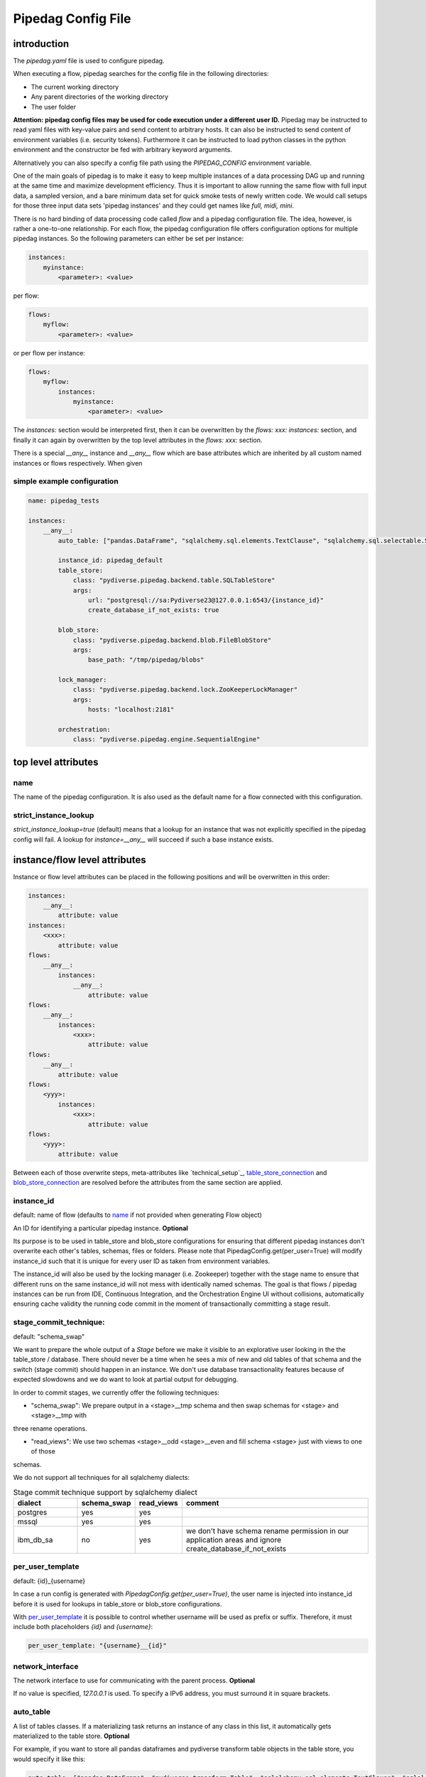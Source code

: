 *******************
Pipedag Config File
*******************

introduction
============

The `pipedag.yaml` file is used to configure pipedag.

When executing a flow, pipedag searches for the config file in the following directories:

- The current working directory
- Any parent directories of the working directory
- The user folder

**Attention: pipedag config files may be used for code execution under a different user ID.**
Pipedag may be instructed to read yaml files with key-value pairs and send content to arbitrary
hosts. It can also be instructed to send content of environment variables (i.e. security tokens).
Furthermore it can be instructed to load python classes in the python environment and the constructor
be fed with arbitrary keyword arguments.

Alternatively you can also specify a config file path using the `PIPEDAG_CONFIG` environment variable.

One of the main goals of pipedag is to make it easy to keep multiple instances of a data processing DAG up and running
at the same time and maximize development efficiency. Thus it is important to allow running the same flow with full
input data, a sampled version, and a bare minimum data set for quick smoke tests of newly written code. We would call
setups for those three input data sets 'pipedag instances' and they could get names like `full, midi, mini`.

There is no hard binding of data processing code called *flow* and a pipedag configuration file. The idea, however,
is rather a one-to-one relationship. For each flow, the pipedag configuration file offers configuration options for
multiple pipedag instances. So the following parameters can either be set per instance:

.. code-block::

    instances:
        myinstance:
            <parameter>: <value>

per flow:

.. code-block::

    flows:
        myflow:
            <parameter>: <value>

or per flow per instance:

.. code-block::

    flows:
        myflow:
            instances:
                myinstance:
                    <parameter>: <value>

The `instances:` section would be interpreted first, then it can be overwritten by the `flows: xxx: instances:` section,
and finally it can again by overwritten by the top level attributes in the `flows: xxx:` section.

There is a special `__any__` instance and `__any__` flow which are base attributes which are inherited by all custom
named instances or flows respectively. When given

simple example configuration
---------------------

.. code-block:: yaml

    name: pipedag_tests

    instances:
        __any__:
            auto_table: ["pandas.DataFrame", "sqlalchemy.sql.elements.TextClause", "sqlalchemy.sql.selectable.Selectable"]

            instance_id: pipedag_default
            table_store:
                class: "pydiverse.pipedag.backend.table.SQLTableStore"
                args:
                    url: "postgresql://sa:Pydiverse23@127.0.0.1:6543/{instance_id}"
                    create_database_if_not_exists: true

            blob_store:
                class: "pydiverse.pipedag.backend.blob.FileBlobStore"
                args:
                    base_path: "/tmp/pipedag/blobs"

            lock_manager:
                class: "pydiverse.pipedag.backend.lock.ZooKeeperLockManager"
                args:
                    hosts: "localhost:2181"

            orchestration:
                class: "pydiverse.pipedag.engine.SequentialEngine"


top level attributes
====================


name
----

The name of the pipedag configuration. It is also used as the default name for a flow connected with this configuration.

strict_instance_lookup
----------------------

`strict_instance_lookup=true` (default) means that a lookup for an instance that was not explicitly specified in the
pipedag config will fail. A lookup for `instance=__any__` will succeed if such a base instance exists.

instance/flow level attributes
=========================

Instance or flow level attributes can be placed in the following positions and will be overwritten in this order:

.. code-block:: yaml

    instances:
        __any__:
            attribute: value
    instances:
        <xxx>:
            attribute: value
    flows:
        __any__:
            instances:
                __any__:
                    attribute: value
    flows:
        __any__:
            instances:
                <xxx>:
                    attribute: value
    flows:
        __any__:
            attribute: value
    flows:
        <yyy>:
            instances:
                <xxx>:
                    attribute: value
    flows:
        <yyy>:
            attribute: value

Between each of those overwrite steps, meta-attributes like `technical_setup`_, `table_store_connection`_ and
`blob_store_connection`_ are resolved before the attributes from the same section are applied.

instance_id
-----------

default: name of flow (defaults to `name`_ if not provided when generating Flow object)

An ID for identifying a particular pipedag instance. **Optional**

Its purpose is to be used in table_store and blob_store
configurations for ensuring that different pipedag instances don't overwrite each other's tables, schemas, files
or folders. Please note that PipedagConfig.get(per_user=True) will modify instance_id such that it is unique for every
user ID as taken from environment variables.

The instance_id will also be used by the locking manager (i.e. Zookeeper) together with the stage name to ensure that
different runs on the same instance_id will not mess with identically named schemas. The goal is that flows / pipedag
instances can be run from IDE, Continuous Integration, and the Orchestration Engine UI without collisions, automatically
ensuring cache validity the running code commit in the moment of transactionally committing a stage result.

stage_commit_technique:
-----------------------

default: "schema_swap"

We want to prepare the whole output of a `Stage` before we make it visible to an explorative user looking in the the
table_store / database. There should never be a time when he sees a mix of new and old tables of that schema and the
switch (stage commit) should happen in an instance. We don't use database transactionality features because of expected
slowdowns and we do want to look at partial output for debugging.

In order to commit stages, we currently offer the following techniques:

- "schema_swap": We prepare output in a <stage>__tmp schema and then swap schemas for <stage> and <stage>__tmp with
three rename operations.

- "read_views": We use two schemas <stage>__odd <stage>__even and fill schema <stage> just with views to one of those
schemas.

We do not support all techniques for all sqlalchemy dialects:

.. list-table:: Stage commit technique support by sqlalchemy dialect
    :widths: 20 10 10 60
    :header-rows: 1

    *
        - dialect
        - schema_swap
        - read_views
        - comment
    *
        - postgres
        - yes
        - yes
        -
    *
        - mssql
        - yes
        - yes
        -
    *
        - ibm_db_sa
        - no
        - yes
        - we don't have schema rename permission in our application areas and ignore create_database_if_not_exists

per_user_template
-----------------

default: {id}_{username}

In case a run config is generated with `PipedagConfig.get(per_user=True)`, the user name is injected
into instance_id before it is used for lookups in table_store or blob_store configurations.

With `per_user_template`_ it is possible to control whether username will be used as prefix or suffix.
Therefore, it must include both placeholders `{id}` and `{username}`:

.. code-block:: yaml

    per_user_template: "{username}__{id}"

network_interface
-----------------

The network interface to use for communicating with the parent process. **Optional**

If no value is specified, `127.0.0.1` is used.
To specify a IPv6 address, you must surround it in square brackets.

auto_table
----------

A list of tables classes.
If a materializing task returns an instance of any class in this list, it automatically gets materialized to the table store.
**Optional**

For example, if you want to store all pandas dataframes and pydiverse transform table objects in the table store, you would specify it like this:

.. code-block:: yaml

    auto_table: ["pandas.DataFrame", "pydiverse.transform.Table", "sqlalchemy.sql.elements.TextClause", "sqlalchemy.sql.selectable.Selectable"]


auto_blob
---------

The same as `auto_table` just for blobs. **Optional**


fail_fast
---------

default: false

When true, will provide nicer stack traces for debugging but will make it harder to monitor an execution graph where
occasional errors are expected.


strict_result_get_locking
-------------------------

default: true

When true, check that `Result.get()` is only called within `with StageLockContext(...)` statement.
This does not allow a flow to change result outputs before they are fetched. The defautl is a good
choice when (potentially) running tests in parallel. For interactive debugging it might be handy to
disable this check.


ignore_task_version
-------------------

default: false

If ignore_task_version=true, tasks that specify an explicit version for cache invalidation will always
be considered cache invalid. This might be useful for instances with short execution time during rapid
development cycles when manually bumping version numbers becomes cumbersome.


table_store
-----------

This section describes the table store to use. **Required**

The `class` attribute is used to define which class to use as the table store.
Attributes of the `args` subsection are backend specific and get passed to the respective classes
(detail: see `__init__` or `_init_conf_` methods).

.. code-block:: yaml

    table_store:
        class: "pydiverse.pipedag.backend.table.SQLTableStore"
        args:
            url: "postgresql://{username}:{password}@127.0.0.1/{instance_id}"
            url_attrs_file: "~/.pipedag/{name}_{instance_id}.yaml"


table_store_connection
^^^^^^^^^^^^^^^^^^^^^^

This is an attribute within `table_store`_ section which allows referencing a block of attributes from
`table_store_connections`_ section:

.. code-block:: yaml

    table_store_connections:
        postgres:
            args:
                url: "postgresql://postgres:pipedag@127.0.0.1/{instance_id}"
                schema_prefix: "myflow_"

    table_store:
        table_store_connection: postgres
        class: "pydiverse.pipedag.backend.table.SQLTableStore"


hook_args
^^^^^^^^^

This section inside the `table_store`_ section allows passing custom config attributes to the different table hooks
that materialize and retrieve tables.


pandas
""""""

For pandas, we support the following hook arguments:

* ``dtype_backend`` - The default `dtype backend <https://pandas.pydata.org/docs/reference/arrays.html>`_ to use.

  * ``"numpy"`` - Use pandas' nullable extension dtypes for numpy.
  * ``"arrow"`` - Use pyarrow backed dataframes.

.. code-block:: yaml

    table_store:
        hook_args:
            pandas:
                dtype_backend: "numpy"



class: pydiverse.pipedag.backend.table.SQLTableStore
^^^^^^^^^^^^^^^^^^^^^^^^^^^^^^^^^^^^^^^^^^^^^^^^^^^^

Database backend for storing tables and working with tables based on hand-written or programatically created SQL.
The following attributes to the `args` section are supported:

url
"""

Sqlalchemy engine URL for referencing a database connection including user name and password. Placeholders like
{name} and {instance_id} may be used. Further placeholders can be defined in a yaml file referenced by `url_attrs_file`_
(i.e. {username}, {password}, {host}, {port}).

Attention: `PipedagConfig.get(per_user=true)` modifies `instance_id`_ before it is used here.

.. code-block:: yaml

        url: "postgresql://{username}:{password}@127.0.0.1/{instance_id}"

The URL may also reference environment variables:

.. code-block:: yaml

        url: "postgresql://defaultuser:{$POSTGRES_PASSWORD}@127.0.0.1/{instance_id}"

Environment variables may include non-environment variable placeholders.

url_attrs_file
""""""""""""""

Filename of a yaml file which is read shortly before rendering the final sqlalchemy engine URL and which is used to
replace custom placeholders in `url`_. The filename itself may include placeholders like {name} and {instance_id}.

Attention: `PipedagConfig.get(per_user=true)` modifies `instance_id`_ before it is used here.

.. code-block:: yaml

        url_attrs_file: "~/.pipedag/{name}_{instance_id}.yaml"

The filename may also reference environment variables:

.. code-block:: yaml

        url_attrs_file: "{$PIPEDAG_PASSWORD_FILE}"

Environment variables may include non-environment variable placeholders.

schema_prefix / schema_suffix
"""""""""""""""""""""""""""""

Allows specifying a prefix / suffix that will be put in front / behind the name of all schemas produced by pipedag.
This schema is assembled as `schema_prefix`_ + `stage.name` + `schema_suffix`_.

Attention: `PipedagConfig.get(per_user=true)` modifies `instance_id`_ before it is used here.

.. code-block:: yaml

        schema_prefix: "{instance_id}_"
        schema_suffix: "_xyz"


create_database_if_not_exists
"""""""""""""""""""""""""""""

default: false

The sqlalchmey engine `url`_ may include a database name which might not exist of first run of a pipedag instance.
This parameter can be used to tell pipedag to create the database before it will try opening a database connection.

avoid_drop_create_schema
""""""""""""""""""""""""

default: false

This option is designed for IBM DB2 since it offers automatic schema creation on object creation
in schema. Thus we can work without the permission to create and drop schemas if `avoid_drop_create_schema: true`.

disable_pytsql
""""""""""""""

default: false

For sqlalchemy dialect mssql, a package called pytsql is used for executing RawSql scripts.
It has the advantage that it allows for some kind of SQL based print statements. However, it 
may fail for some statements. For those cases, you can set `disable_pytsql: true` to use another
logic for splitting up Raw SQL scripts and handing that over to sqlalchemy. This is actually
quite a complex process for mssql. Sorry for any inconveniences. We will try to make it work
for most tsql code that should be integrated in pipedag pipelines. However, the ultimate goal
is to split up monolithic blocks of dynamic sql statements into defined transformations with
dynamic aspects written in python.

pytsql_isolate_top_level_statements
"""""""""""""""""""""""""""""""""""

default: true

This parameter is handed over to https://pytsql.readthedocs.io/en/latest/api/pytsql.html#pytsql.executes
and causes the script to be split in top level statements that are sent to sqlalchemy separately.
The tricky part here is that some magic is done to make DECLARE statements reach across but it is not
guaranteed to be identical to scripts executed by a SQL UI.

class: pydiverse.pipedag.backend.table.DictTableStore
^^^^^^^^^^^^^^^^^^^^^^^^^^^^^^^^^^^^^^^^^^^^^^^^^^^^^

Rather used for fast testing. It stores dataframes in a dictionary. Not intended for productive use.

local_table_cache
^^^^^^^^^^^^^^^^^

This section describes a local table cache for dataframe tasks. **Optional**

The `class` attribute is used to define which class to use as the local table cache.
Attributes of the `args` subsection are backend specific and get passed to the respective classes
(detail: see `__init__` or `_init_conf_` methods).

Example:

.. code-block:: yaml

    table_store:
        table_store_connection: postgres
        class: "pydiverse.pipedag.backend.table.SQLTableStore"

        local_table_cache:
            store_input: true
            store_output: true
            use_stored_input_as_cache: true
            class: "pydiverse.pipedag.backend.table.cache.ParquetTableCache"
            args:
                base_path: "/tmp/pipedag/table_cache"


store_input
"""""""""""

default: true

If true, input dataframes are cached after reading from table store. This can speedup dataframe retrieval significantly.

store_output
""""""""""""

default: false

If true, output dataframes are stored before writing to table store. This is mainly useful for using parquet files
in debugging.

use_stored_input_as_cache
"""""""""""""""""""""""""

default: true

If true, input dataframes are read from cache instead of table store if cache is valid. An error will be issued if it is
combined with `store_input: false`.


class: pydiverse.pipedag.backend.table.cache.ParquetTableCache
""""""""""""""""""""""""""""""""""""""""""""""""""""""""""""""

This class stores locally cached dataframes in parquet files.

**base_path:**

The directory under which parquet files are stored. Directories are created based on `instance_id`_.

Attention: `PipedagConfig.get(per_user=true)` modifies `instance_id`_ before it is used here.


blob_store
----------

This section describes which blob store to use. **Required**

It is structured the same way as the `table_store` section.

.. code-block:: yaml

    blob_store:
        class: "pydiverse.pipedag.backend.blob.FileBlobStore"
        args:
            base_path: "/tmp/pipedag/blobs"

blob_store_connection
^^^^^^^^^^^^^^^

This is an attribute within `blob_store`_ section which allows referencing a block of attributes from
`blob_store_connections`_ section:

.. code-block:: yaml

    blob_store_connections:
        tmp:
            args:
                base_path: "/tmp/pipedag/blobs"

    table_store:
        blob_store_connection: tmp
        class: "pydiverse.pipedag.backend.table.SQLTableStore"

class: pydiverse.pipedag.backend.blob.FileBlobStore
^^^^^^^^^^^^^^^^^^^^^^^^^^^^^^^^^^^^^^^^^^^^^^^^^^^

Store blobs as files on the filesystem (might be mounted network drive)

Attributes of the `args` subsection are backend specific and get passed to the respective classes
(detail: see `__init__` or `_init_conf_` methods):

base_path
"""""""""

The directory under which blobs are stored. Directories are created based on `instance_id`_.

Attention: `PipedagConfig.get(per_user=true)` modifies `instance_id`_ before it is used here.

lock_manager
------------

This section describes the lock manager to use. **Required**

It is structured the same way as the `table_store` section.
If you are the only person working on a project, you can choose not to use a lock manager at all
(*not recommended for production*),
in which case you set `class = "pydiverse.pipedag.backend.lock.NoLockManager"`.

.. code-block:: yaml

    lock_manager:
        class: "pydiverse.pipedag.backend.lock.ZooKeeperLockManager"
        hosts: "localhost:2181"

class: pydiverse.pipedag.backend.lock.FileLockManager
^^^^^^^^^^^^^^^^^^^^^^

Use lock files on the filesystem.
Attention: sometimes mounted network drives have unreliable locking

Attributes of the `args` subsection for this class:

base_path
"""""""""

The directory under which lock files are stored. Directories are created based on `instance_id`_.

Attention: `PipedagConfig.get(per_user=true)` modifies `instance_id`_ before it is used here.


class: pydiverse.pipedag.backend.lock.ZooKeeperLockManager
^^^^^^^^^^^^^^^^^^^^^^^^^^^^^^^^^^^^^^^^^^^^^^^^^^^^^^^^^^

Attributes of the `args` subsection are given as keyword
arguments to https://kazoo.readthedocs.io/en/latest/api/client.html

An excerpt of most needed attributes:

hosts
"""""

Comma separated list of hosts to connect.

keyfile
"""""""

SSL keyfile to use for authentication.

The filename may also reference environment variables and use placeholders like {name} and {instance_id}:

.. code-block:: yaml

        keyfile: "{$ZOOKEEPER_AUTH_DIR}/{instance_id}.yaml"

use_ssl
"""""""

Argument to control whether SSL is used or not (default: false).

class: pydiverse.pipedag.backend.lock.NoLockManager
^^^^^^^^^^^^^^^^^^^^^^^^^^^^^^^^^^^^^^^^^^^^^^^^^^^

Disables locking between different runs of the flow.

Attention: This may lead to corruption in databases or files on disk. Especially stage commit transactionality may
be compromised.

orchestration
-------------

This section describes the default orchestration engine that should be used to execute a flow. **Optional**

Once again, this section is structured the same way as the `table_store` section.
If you don't specify this section, you must pass an Engine object to the `flow.run()` method.

.. code-block:: yaml

    orchestration:
        class = "pydiverse.pipedag.engine.PrefectEngine"

Currently supported orchestration engines:

class: pydiverse.pipedag.engine.PrefectEngine
^^^^^^^^^^^^^^^^^^^^^^^^^^^^^^^^^^^^^^^^^^^^^

Hands over orchestration of pipedag flow execution to prefect.
It supports both prefect 1.x and 2.y depending on which version is installed in the python environment.

Prefect also supports caching features, but we don't use them with pipedag. But we actually like about prefect that it
can also be used as a thin layer for executing pieces of code. It is also important that it has a UI that you can
keep running while adding a project for monitoring runs of a newly created flow.

Version 2.y is a radical change of principles which don't just have positive effects for using it as a pipedag
orchestration engine. For example, the radar view is pretty ill-suited for rather linear flows which is how most data
pipelines look on a higher level.

* For prefect 1.x, see: https://docs-v1.prefect.io/
* For prefect 2.y, see: https://docs.prefect.io/

pydiverse.pipedag.engine.SequentialEngine
^^^^^^^^^^^^^^^^^^^^^^^^^^^^^^^^^^^^^^^^^

Simple choice to just execute the pipedag flow. Flow runs are not recorded anywhere and there is not UI for monitoring
them.

example configuration
---------------------

.. code-block:: yaml

    name: pipedag_tests
    strict_instance_lookup: true  # default value: true
    table_store_connections:
        postgres:
            args:
                url: "postgresql://{username}:{password}@127.0.0.1:6543/{instance_id}"
                url_attrs_file: "~/.pipedag/{name}_{instance_id}.yaml"

        mssql:
            args:
                url: "mssql+pyodbc://{username}:{password}@127.0.0.1:1433/master?driver=ODBC+Driver+18+for+SQL+Server&encrypt=no"
                url_attrs_file: "~/.pipedag/mssql.yaml"
                schema_prefix: "{instance_id}_"  # SQL Server needs database.schema (uncomment only on of prefix and suffix)
                schema_suffix: ".dbo"   # Alternatively SQL Server databases can be used as schemas with .dbo default schema

    blob_store_connections:
        file:
            args:
                base_path: "/tmp/pipedag/blobs"

    technical_setups:
        default:
            network_interface: "127.0.0.1"
            auto_table: ["pandas.DataFrame", "sqlalchemy.sql.elements.TextClause", "sqlalchemy.sql.selectable.Selectable"]
            fail_fast: true

            instance_id: pipedag_default
            table_store:
                table_store_connection: postgres
                class: "pydiverse.pipedag.backend.table.SQLTableStore"
                args:
                    create_database_if_not_exists: true
                    print_materialize: true
                    print_sql: true

        blob_store:
            blob_store_connection: file
            class: "pydiverse.pipedag.backend.blob.FileBlobStore"

        lock_manager:
            class: "pydiverse.pipedag.backend.lock.ZooKeeperLockManager"
            args:
                hosts: "localhost:2181"

        orchestration:
            class: "pydiverse.pipedag.engine.SequentialEngine"
            ## Activate this class to work either with prefect 1.x or prefect 2.y
            # class: "pydiverse.pipedag.engine.PrefectEngine"

    instances:
        __any__:
            technical_setup: default
            # The following Attributes are handed over to the flow implementation (pipedag does not care)
            attrs:
                # by default we load source data and not a sampled version of a loaded database
                copy_filtered_input: false

        full:
            # pipedag instance for full dataset scheduled by CI
            instance_id: pipedag_full
            # Run this instance under @pytest.mark.slow5 (pydiverse.pipetest will read tags from here)
            tags: pytest_mark_slow5

        midi:
            # pipedag instance for medium size input with some code coverage
            instance_id: pipedag_midi
            attrs:
                # copy filtered input from full instance
                copy_filtered_input: true
                copy_source: full
                copy_per_user: false
                sample_cnt: 2  # this is just dummy input where we sample 2 rows

            # Run this instance under @pytest.mark.slow4 (pydiverse.pipetest will read tags from here)
            tags: pytest_mark_slow4
            # Run only stage_2 under @pytest.mark.slow3 (pydiverse.pipetest will read stage_tags from here)
            stage_tags:
                pytest_mark_slow3:
                - simple_flow_stage2

        mini:
            # pipedag instance for tiny input just for smoke test development
            instance_id: pipedag_mini
            attrs:
                copy_filtered_input: true
                copy_source: full
                copy_per_user: false
                sample_cnt: 1  # this is just dummy input where we sample 1 row

            # Run this instance under @pytest.mark.slow2
            tags: pytest_mark_slow2
            # Run only stage_2 under @pytest.mark.slow1
            stage_tags:
                pytest_mark_slow1:
                - simple_flow_stage2

        mssql:
            # Full dataset is using default database connection and schemas
            table_store:
                <<: *db_mssql

    flows:
        # __any__:
        #     instances:
        #         # it would be equivalent to move everything in "instances:" to here
        test_instance_selection:
            instances:
                full:
                    table_store:
                        schema_suffix: "_full"
            table_store:
                schema_prefix: "instance_selection_"

example configuration with anchor syntax
----------------------------------------

Keys beginning with underscore don't have any specific meaning. They are just used for defining an anchor section
which then can be later referenced
(see https://www.howtogeek.com/devops/how-to-simplify-docker-compose-files-with-yaml-anchors-and-extensions/).

.. code-block:: yaml

    name: pipedag_tests
    strict_instance_lookup: true  # default value: true
    _table_store_connections:
        postgres: &db_postgres
            args:
                url: "postgresql://{username}:{password}@127.0.0.1:6543/{instance_id}"
                url_attrs_file: "~/.pipedag/{name}_{instance_id}.yaml"

        mssql: &db_mssql
            args:
                url: "mssql+pyodbc://{username}:{password}@127.0.0.1:1433/master?driver=ODBC+Driver+18+for+SQL+Server&encrypt=no"
                url_attrs_file: "~/.pipedag/mssql.yaml"
                schema_prefix: "{instance_id}_"  # SQL Server needs database.schema (uncomment only on of prefix and suffix)
                schema_suffix: ".dbo"   # Alternatively SQL Server databases can be used as schemas with .dbo default schema

    _blob_store_connections:
        file: &blob_file
            args:
                base_path: "/tmp/pipedag/blobs"

    _technical_setups:
        default: &technical_setup_default
            network_interface: "127.0.0.1"
            auto_table: ["pandas.DataFrame", "sqlalchemy.sql.elements.TextClause", "sqlalchemy.sql.selectable.Selectable"]
            fail_fast: true

            instance_id: pipedag_default
            table_store:
                # Postgres:
                <<: *db_postgres
                create_database_if_not_exists: true

                class: "pydiverse.pipedag.backend.table.SQLTableStore"

                args:
                    print_materialize: true
                    print_sql: true

            blob_store:
                  class: "pydiverse.pipedag.backend.blob.FileBlobStore"
                  <<: *blob_file

            lock_manager:
                class: "pydiverse.pipedag.backend.lock.ZooKeeperLockManager"
                args:
                    hosts: "localhost:2181"

            orchestration:
                class: "pydiverse.pipedag.engine.SequentialEngine"

    _instances: &instances
        __any__:
            <<: *technical_setup_default
            # The following Attributes are handed over to the flow implementation (pipedag does not care)
            attrs:
                # by default we load source data and not a sampled version of a loaded database
                copy_filtered_input: false

        full:
            # pipedag instance for full dataset scheduled by CI
            instance_id: pipedag_full
            # Run this instance under @pytest.mark.slow5 (pydiverse.pipetest will read tags from here)
            tags: pytest_mark_slow5

        midi:
            # pipedag instance for medium size input with some code coverage
            instance_id: pipedag_midi
            attrs:
                # copy filtered input from full instance
                copy_filtered_input: true
                copy_source: full
                copy_per_user: false
                sample_cnt: 2  # this is just dummy input where we sample 2 rows from each table

            # Run this instance under @pytest.mark.slow4 (pydiverse.pipetest will read tags from here)
            tags: pytest_mark_slow4
            # Run only stage_2 under @pytest.mark.slow3 (pydiverse.pipetest will read stage_tags from here)
            stage_tags:
                pytest_mark_slow3:
                - simple_flow_stage2

        mini:
            # pipedag instance for tiny input just for smoke test development
            instance_id: pipedag_mini
            attrs:
                copy_filtered_input: true
                copy_source: full
                copy_per_user: false
                sample_cnt: 1  # this is just dummy input where we sample 1 row from each table

            # Run this instance under @pytest.mark.slow2
            tags: pytest_mark_slow2
            # Run only stage_2 under @pytest.mark.slow1
            stage_tags:
                pytest_mark_slow1:
                - simple_flow_stage2

        mssql:
            table_store:
                <<: *db_mssql

    flows:
        __any__:
            instances: *instances

        test_instance_selection:
            instances:
                full:
                    table_store:
                        schema_suffix: "_full"
            table_store:
                schema_prefix: "instance_selection_"

example code for loading configuration
--------------------------------------

.. code-block:: python

    flow = create_flow1()
    flow.run()  # will internally run cfg=PipedagConfig.default.get(flow_name=flow.name)

    cfg=PipedagConfig.default.get() # will load instance=__any__, flow_name=cfg.get_pipedag_name()
    flow = create_flow2(cfg.flow_name, cfg.attrs)
    flow.run(cfg)

    with PipedagConfig.default.get(): # will load instance=__any__, flow_name=cfg.get_pipedag_name()
      flow = create_flow3()  # can get ConfigContext.get().get_pipedag_name() or ConfigContext.get().attrs
      flow.run()  # will work with cfg=ConfigContext.get()

    cfg=PipedagConfig.default.get(flow_name="foo") # will load instance=__any__
    flow = create_flow4(cfg.flow_name, cfg.attrs)
    flow.run(cfg)